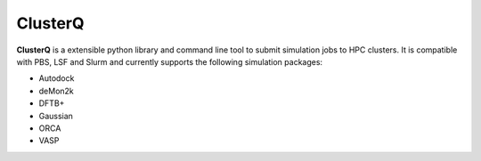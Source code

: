 ClusterQ
########

**ClusterQ** is a extensible python library and command line tool to submit simulation jobs to HPC clusters. It is compatible with PBS, LSF and Slurm and currently supports the following simulation packages:

- Autodock
- deMon2k
- DFTB+
- Gaussian
- ORCA
- VASP
